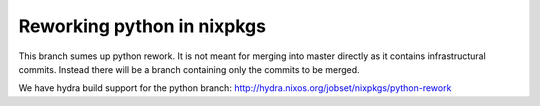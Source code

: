 Reworking python in nixpkgs
---------------------------

This branch sumes up python rework. It is not meant for merging into
master directly as it contains infrastructural commits. Instead there
will be a branch containing only the commits to be merged.

We have hydra build support for the python branch:
http://hydra.nixos.org/jobset/nixpkgs/python-rework
